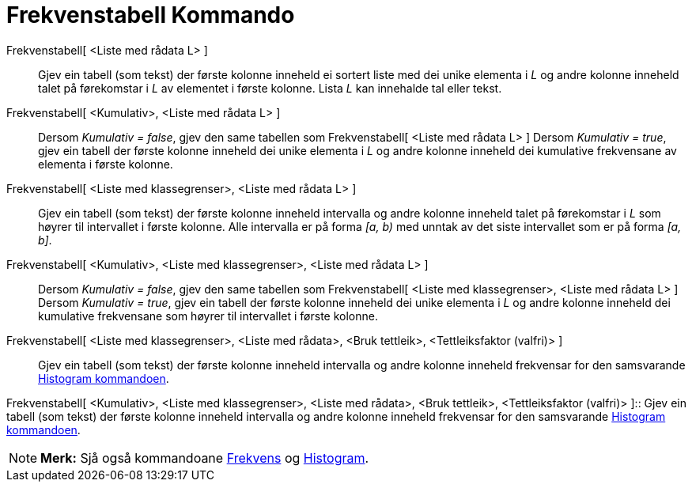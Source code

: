 = Frekvenstabell Kommando
:page-en: commands/FrequencyTable
ifdef::env-github[:imagesdir: /nn/modules/ROOT/assets/images]

Frekvenstabell[ <Liste med rådata L> ]::
  Gjev ein tabell (som tekst) der første kolonne inneheld ei sortert liste med dei unike elementa i _L_ og andre kolonne
  inneheld talet på førekomstar i _L_ av elementet i første kolonne. Lista _L_ kan innehalde tal eller tekst.

Frekvenstabell[ <Kumulativ>, <Liste med rådata L> ]::
  Dersom _Kumulativ = false_, gjev den same tabellen som Frekvenstabell[ <Liste med rådata L> ]
  Dersom _Kumulativ = true_, gjev ein tabell der første kolonne inneheld dei unike elementa i _L_ og andre kolonne
  inneheld dei kumulative frekvensane av elementa i første kolonne.

Frekvenstabell[ <Liste med klassegrenser>, <Liste med rådata L> ]::
  Gjev ein tabell (som tekst) der første kolonne inneheld intervalla og andre kolonne inneheld talet på førekomstar i
  _L_ som høyrer til intervallet i første kolonne. Alle intervalla er på forma _[a, b)_ med unntak av det siste
  intervallet som er på forma _[a, b]_.

Frekvenstabell[ <Kumulativ>, <Liste med klassegrenser>, <Liste med rådata L> ]::
  Dersom _Kumulativ = false_, gjev den same tabellen som Frekvenstabell[ <Liste med klassegrenser>, <Liste med rådata L>
  ]
  Dersom _Kumulativ = true_, gjev ein tabell der første kolonne inneheld dei unike elementa i _L_ og andre kolonne
  inneheld dei kumulative frekvensane som høyrer til intervallet i første kolonne.

Frekvenstabell[ <Liste med klassegrenser>, <Liste med rådata>, <Bruk tettleik>, <Tettleiksfaktor (valfri)> ]::
  Gjev ein tabell (som tekst) der første kolonne inneheld intervalla og andre kolonne inneheld frekvensar for den
  samsvarande xref:/commands/Histogram.adoc[Histogram kommandoen].

Frekvenstabell[ <Kumulativ>, <Liste med klassegrenser>, <Liste med rådata>, <Bruk tettleik>, <Tettleiksfaktor (valfri)>
]::
  Gjev ein tabell (som tekst) der første kolonne inneheld intervalla og andre kolonne inneheld frekvensar for den
  samsvarande xref:/commands/Histogram.adoc[Histogram kommandoen].

[NOTE]
====

*Merk:* Sjå også kommandoane xref:/commands/Frekvens.adoc[Frekvens] og xref:/commands/Histogram.adoc[Histogram].

====
